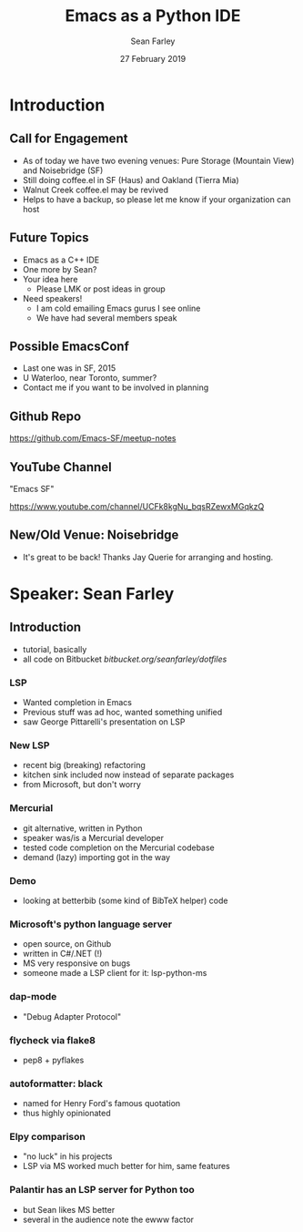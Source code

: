 #+TITLE: Emacs as a Python IDE
#+DATE: 27 February 2019
#+AUTHOR: Sean Farley
* Introduction
** Call for Engagement
- As of today we have two evening venues: Pure Storage (Mountain View) and Noisebridge (SF)
- Still doing coffee.el in SF (Haus) and Oakland (Tierra Mia)
- Walnut Creek coffee.el may be revived
- Helps to have a backup, so please let me know if your organization can host
** Future Topics
- Emacs as a C++ IDE
- One more by Sean?
- Your idea here
  - Please LMK or post ideas in group
- Need speakers!
  - I am cold emailing Emacs gurus I see online
  - We have had several members speak
** Possible EmacsConf
- Last one was in SF, 2015
- U Waterloo, near Toronto, summer?
- Contact me if you want to be involved in planning
** Github Repo
https://github.com/Emacs-SF/meetup-notes
** YouTube Channel
"Emacs SF"


https://www.youtube.com/channel/UCFk8kgNu_bqsRZewxMGqkzQ

** New/Old Venue: Noisebridge
- It's great to be back! Thanks Jay Querie for arranging and hosting.
* Speaker: Sean Farley
** Introduction
- tutorial, basically
- all code on Bitbucket
  [[bitbucket.org/seanfarley/dotfiles]]
*** LSP
- Wanted completion in Emacs
- Previous stuff was ad hoc, wanted something unified
- saw George Pittarelli's presentation on LSP
*** New LSP
- recent big (breaking) refactoring
- kitchen sink included now instead of separate packages
- from Microsoft, but don't worry
*** Mercurial
- git alternative, written in Python
- speaker was/is a Mercurial developer
- tested code completion on the Mercurial codebase
- demand (lazy) importing got in the way
*** Demo
- looking at betterbib (some kind of BibTeX helper) code
*** Microsoft's python language server
- open source, on Github
- written in C#/.NET (!)
- MS very responsive on bugs
- someone made a LSP client for it: lsp-python-ms
*** dap-mode
- "Debug Adapter Protocol"
*** flycheck via flake8
- pep8 + pyflakes
*** autoformatter: black
- named for Henry Ford's famous quotation
- thus highly opinionated
*** Elpy comparison
- "no luck" in his projects
- LSP via MS worked much better for him, same features
*** Palantir has an LSP server for Python too
- but Sean likes MS better
- several in the audience note the ewww factor

* Export Configuration                                     :ARCHIVE:noexport:
# reveal stuff
#+OPTIONS: num:nil toc:nil ^:nil
#+REVEAL_TRANS: None
#+REVEAL_EXTRA_CSS: ./local.css
#+REVEAL_MARGIN: 0.1
